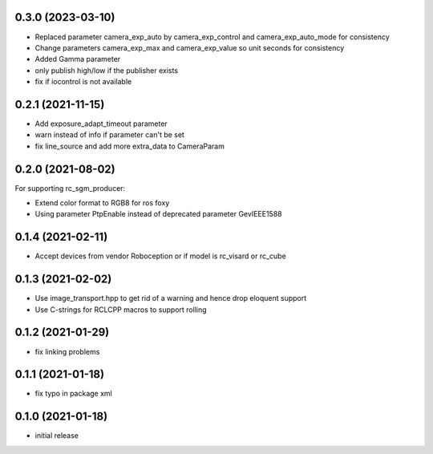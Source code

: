 0.3.0 (2023-03-10)
------------------

* Replaced parameter camera_exp_auto by camera_exp_control and camera_exp_auto_mode for consistency
* Change parameters camera_exp_max and camera_exp_value so unit seconds for consistency
* Added Gamma parameter
* only publish high/low if the publisher exists
* fix if iocontrol is not available

0.2.1 (2021-11-15)
------------------

* Add exposure_adapt_timeout parameter
* warn instead of info if parameter can't be set
* fix line_source and add more extra_data to CameraParam

0.2.0 (2021-08-02)
------------------

For supporting rc_sgm_producer:

* Extend color format to RGB8 for ros foxy
* Using parameter PtpEnable instead of deprecated parameter GevIEEE1588

0.1.4 (2021-02-11)
------------------

* Accept devices from vendor Roboception or if model is rc_visard or rc_cube

0.1.3 (2021-02-02)
------------------

* Use image_transport.hpp to get rid of a warning and hence drop eloquent support
* Use C-strings for RCLCPP macros to support rolling

0.1.2 (2021-01-29)
------------------

* fix linking problems

0.1.1 (2021-01-18)
------------------

* fix typo in package xml

0.1.0 (2021-01-18)
------------------

* initial release
